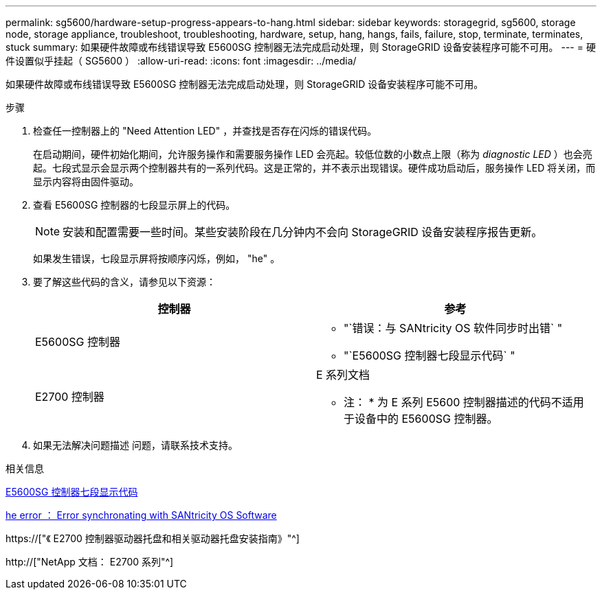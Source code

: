 ---
permalink: sg5600/hardware-setup-progress-appears-to-hang.html 
sidebar: sidebar 
keywords: storagegrid, sg5600, storage node, storage appliance, troubleshoot, troubleshooting, hardware, setup, hang, hangs, fails, failure, stop, terminate, terminates, stuck 
summary: 如果硬件故障或布线错误导致 E5600SG 控制器无法完成启动处理，则 StorageGRID 设备安装程序可能不可用。 
---
= 硬件设置似乎挂起（ SG5600 ）
:allow-uri-read: 
:icons: font
:imagesdir: ../media/


[role="lead"]
如果硬件故障或布线错误导致 E5600SG 控制器无法完成启动处理，则 StorageGRID 设备安装程序可能不可用。

.步骤
. 检查任一控制器上的 "Need Attention LED" ，并查找是否存在闪烁的错误代码。
+
在启动期间，硬件初始化期间，允许服务操作和需要服务操作 LED 会亮起。较低位数的小数点上限（称为 _diagnostic LED_ ）也会亮起。七段式显示会显示两个控制器共有的一系列代码。这是正常的，并不表示出现错误。硬件成功启动后，服务操作 LED 将关闭，而显示内容将由固件驱动。

. 查看 E5600SG 控制器的七段显示屏上的代码。
+

NOTE: 安装和配置需要一些时间。某些安装阶段在几分钟内不会向 StorageGRID 设备安装程序报告更新。

+
如果发生错误，七段显示屏将按顺序闪烁，例如， "he" 。

. 要了解这些代码的含义，请参见以下资源：
+
|===
| 控制器 | 参考 


 a| 
E5600SG 控制器
 a| 
** "`错误：与 SANtricity OS 软件同步时出错` "
** "`E5600SG 控制器七段显示代码` "




 a| 
E2700 控制器
 a| 
E 系列文档

* 注： * 为 E 系列 E5600 控制器描述的代码不适用于设备中的 E5600SG 控制器。

|===
. 如果无法解决问题描述 问题，请联系技术支持。


.相关信息
xref:e5600sg-controller-seven-segment-display-codes.adoc[E5600SG 控制器七段显示代码]

xref:he-error-error-synchronizing-with-santricity-os-software.adoc[he error ： Error synchronating with SANtricity OS Software]

https://["《 E2700 控制器驱动器托盘和相关驱动器托盘安装指南》"^]

http://["NetApp 文档： E2700 系列"^]
